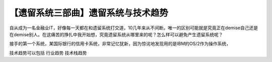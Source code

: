 【遗留系统三部曲】遗留系统与技术趋势
=============================================

自从成为一名金融业IT，好像每一天都在和遗留系统打交道，10几年来从不间断。唯一的区别可能就是究竟正在demise自己还是在demise别人。在这痛苦的挣扎中我开始想，究竟遗留系统从哪里来的呢？怎么样可以避免产生遗留系统呢？


接手的第一个系统，某国际银行的信用卡系统，非常记忆犹新，因为惊诧地发现用的是IBM的OS/2作为操作系统，

技术趋势可以包括
行业趋势
技术栈趋势
